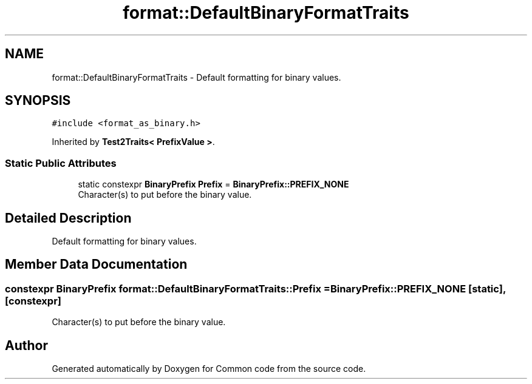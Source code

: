 .TH "format::DefaultBinaryFormatTraits" 3 "Sat Aug 20 2022" "Common code" \" -*- nroff -*-
.ad l
.nh
.SH NAME
format::DefaultBinaryFormatTraits \- Default formatting for binary values\&.  

.SH SYNOPSIS
.br
.PP
.PP
\fC#include <format_as_binary\&.h>\fP
.PP
Inherited by \fBTest2Traits< PrefixValue >\fP\&.
.SS "Static Public Attributes"

.in +1c
.ti -1c
.RI "static constexpr \fBBinaryPrefix\fP \fBPrefix\fP = \fBBinaryPrefix::PREFIX_NONE\fP"
.br
.RI "Character(s) to put before the binary value\&. "
.in -1c
.SH "Detailed Description"
.PP 
Default formatting for binary values\&. 
.SH "Member Data Documentation"
.PP 
.SS "constexpr \fBBinaryPrefix\fP format::DefaultBinaryFormatTraits::Prefix = \fBBinaryPrefix::PREFIX_NONE\fP\fC [static]\fP, \fC [constexpr]\fP"

.PP
Character(s) to put before the binary value\&. 

.SH "Author"
.PP 
Generated automatically by Doxygen for Common code from the source code\&.

